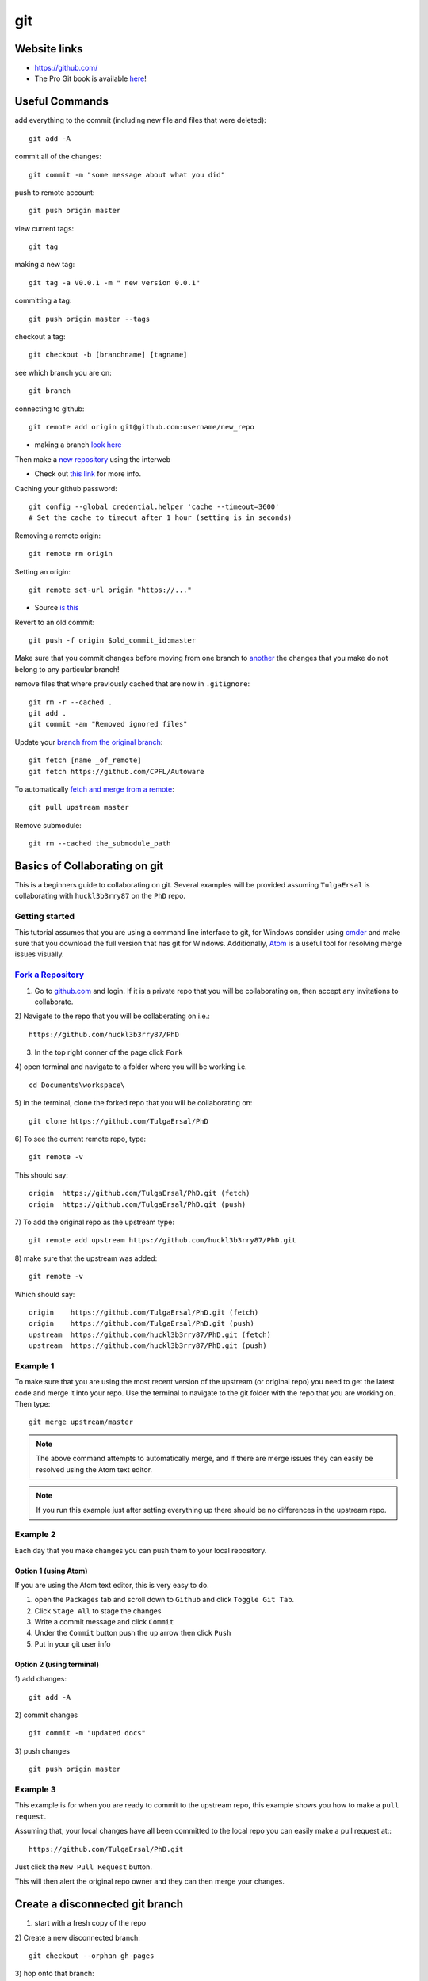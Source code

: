 git
**********

Website links
==================
* https://github.com/
* The Pro Git book is available `here <https://git-scm.com/book>`_!

Useful Commands
=======================
add everything to the commit (including new file and files that were deleted):
::

  git add -A

commit all of the changes:
::

  git commit -m "some message about what you did"

push to remote account:
::

  git push origin master

view current tags:
::

  git tag

making a new tag:
::

  git tag -a V0.0.1 -m " new version 0.0.1"

committing a tag:
::

  git push origin master --tags

checkout a tag:
::

  git checkout -b [branchname] [tagname]

see which branch you are on:
::

  git branch

connecting to github:
::

   git remote add origin git@github.com:username/new_repo

* making a branch `look here <https://help.github.com/articles/fork-a-repo/>`_

Then make a `new repository <https://github.com/new>`_ using the interweb

* Check out `this link  <http://kbroman.org/github_tutorial/pages/init.html>`_ for more info.

Caching your github password:
::

  git config --global credential.helper 'cache --timeout=3600'
  # Set the cache to timeout after 1 hour (setting is in seconds)

Removing a remote origin:
::

  git remote rm origin

Setting an origin:
::

  git remote set-url origin "https://..."

* Source `is this <http://stackoverflow.com/questions/13572191/cannot-remove-remote-origin>`_

Revert to an old commit:
::

  git push -f origin $old_commit_id:master

Make sure that you commit changes before moving from one branch to `another <http://stackoverflow.com/questions/32116776/git-change-on-local-branch-affects-other-local-branches>`_ the changes that you make do not belong to any particular branch!


remove files that where previously cached that are now in ``.gitignore``:
::

  git rm -r --cached .
  git add .
  git commit -am "Removed ignored files"

Update your `branch from the original branch <https://github.com/Kunena/Kunena-Forum/wiki/Create-a-new-branch-with-git-and-manage-branches>`_:
::

  git fetch [name _of_remote]
  git fetch https://github.com/CPFL/Autoware

To automatically `fetch and merge from a remote <https://git-scm.com/book/id/v2/Git-Basics-Working-with-Remotes>`_:
::

  git pull upstream master


Remove submodule:
::

  git rm --cached the_submodule_path

Basics of Collaborating on git
===========================================
This is a beginners guide to collaborating on git. Several examples will be provided assuming ``TulgaErsal`` is collaborating with ``huckl3b3rry87`` on the ``PhD`` repo.


Getting started
----------------
This tutorial assumes that you are using a command line interface to git, for Windows consider using `cmder <http://cmder.net/>`_ and make sure that you download the full version that has git for Windows. Additionally, `Atom <https://atom.io/>`_ is a useful tool for resolving merge issues visually.

`Fork a Repository <https://help.github.com/articles/fork-a-repo/>`_
----------------------------------------------------------------------

1) Go to `github.com <https://github.com/>`_ and login. If it is a private repo that you will be collaborating on, then accept any invitations to collaborate.

2) Navigate to the repo that you will be collaberating on i.e.:
::

  https://github.com/huckl3b3rry87/PhD

3) In the top right conner of the page click ``Fork``

4) open terminal and navigate to a folder where you will be working i.e.
::

  cd Documents\workspace\

5) in the terminal, clone the forked repo that you will be collaborating on:
::

  git clone https://github.com/TulgaErsal/PhD

6) To see the current remote repo, type:
::

  git remote -v

This should say:
::

  origin  https://github.com/TulgaErsal/PhD.git (fetch)
  origin  https://github.com/TulgaErsal/PhD.git (push)

7) To add the original repo as the upstream type:
::

  git remote add upstream https://github.com/huckl3b3rry87/PhD.git

8) make sure that the upstream was added:
::

  git remote -v

Which should say:
::

  origin    https://github.com/TulgaErsal/PhD.git (fetch)
  origin    https://github.com/TulgaErsal/PhD.git (push)
  upstream  https://github.com/huckl3b3rry87/PhD.git (fetch)
  upstream  https://github.com/huckl3b3rry87/PhD.git (push)

Example 1
-------------
To make sure that you are using the most recent version of the upstream (or original repo) you need to get the latest code and merge it into your repo. Use the terminal to navigate to the git folder with the repo that you are working on. Then type:
::

  git merge upstream/master

.. note:: The above command attempts to automatically merge, and if there are merge issues they can easily be resolved using the Atom text editor.

.. note:: If you run this example just after setting everything up there should be no differences in the upstream repo.

Example 2
------------
Each day that you make changes you can push them to your local repository.

Option 1 (using Atom)
^^^^^^^^^^^^^^^^^^^^^^^
If you are using the Atom text editor, this is very easy to do.

1)  open the ``Packages`` tab and scroll down to ``Github`` and click ``Toggle Git Tab``.

2) Click ``Stage All`` to stage the changes

3) Write a commit message and click ``Commit``

4) Under the ``Commit`` button push the ``up`` arrow then click ``Push``

5) Put in your git user info

Option 2 (using terminal)
^^^^^^^^^^^^^^^^^^^^^^^^^^
1) add changes:
::

  git add -A

2) commit changes
::

  git commit -m "updated docs"

3) push changes
::

  git push origin master


Example 3
----------
This example is for when you are ready to commit to the upstream repo, this example shows you how to make a ``pull request``.

.. note: Good practice is to stay synced with the upstream repo. So, run Example 1 before this example to make sure that there are no merge conflicts that need to be resolved.

Assuming that, your local changes have all been committed to the local repo you can easily make a pull request at::
::

  https://github.com/TulgaErsal/PhD.git

Just click the ``New Pull Request`` button.

This will then alert the original repo owner and they can then merge your changes.


Create a disconnected git branch
===================================

1) start with a fresh copy of the repo

2) Create a new disconnected branch:
::

  git checkout --orphan gh-pages

3) hop onto that branch:
::

  git checkout -b gh-pages

4) At this point there are no commits but lots of files from whatever branch you were on. Have git remove those files:
::

  git rm -rf .

then follow the rest here:

https://coderwall.com/p/0n3soa/create-a-disconnected-git-branch

::

  julia> Pkg.clone("https://github.com/JuliaMPC/MPCDocs.jl")
  INFO: Cloning MPCDocs from https://github.com/JuliaMPC/MPCDocs.jl
  INFO: Computing changes...
  INFO: No packages to install, update or remove

  julia>
  febbo@febbo-HP-ZBook-17-G2:~/.julia/v0.5/MPCDocs$ git checkout --orphan gh-pagesSwitched to a new branch 'gh-pages'
  febbo@febbo-HP-ZBook-17-G2:~/.julia/v0.5/MPCDocs$ branch
  The program 'branch' is currently not installed. You can install it by typing:
  sudo apt install rheolef
  febbo@febbo-HP-ZBook-17-G2:~/.julia/v0.5/MPCDocs$ git branch
    master
  febbo@febbo-HP-ZBook-17-G2:~/.julia/v0.5/MPCDocs$ git checkout gh-pages
  error: pathspec 'gh-pages' did not match any file(s) known to git.
  febbo@febbo-HP-ZBook-17-G2:~/.julia/v0.5/MPCDocs$ git checkout -b gh-pages
  Switched to a new branch 'gh-pages'
  febbo@febbo-HP-ZBook-17-G2:~/.julia/v0.5/MPCDocs$ git rm -rf .
  fatal: pathspec '.' did not match any files
  febbo@febbo-HP-ZBook-17-G2:~/.julia/v0.5/MPCDocs$ ls
  MPCDocs  MPCDocs.jl
  febbo@febbo-HP-ZBook-17-G2:~/.julia/v0.5/MPCDocs$ cd MPCDocs
  febbo@febbo-HP-ZBook-17-G2:~/.julia/v0.5/.trash/MPCDocs/MPCDocs$ ls
  febbo@febbo-HP-ZBook-17-G2:~/.julia/v0.5/.trash/MPCDocs/MPCDocs$ cd ..
  febbo@febbo-HP-ZBook-17-G2:~/.julia/v0.5/.trash/MPCDocs$ cd MPCDocs.jl/
  febbo@febbo-HP-ZBook-17-G2:~/.julia/v0.5/.trash/MPCDocs/MPCDocs.jl$ ls
  febbo@febbo-HP-ZBook-17-G2:~/.julia/v0.5/.trash/MPCDocs/MPCDocs.jl$ cd ..
  febbo@febbo-HP-ZBook-17-G2:~/.julia/v0.5/.trash/MPCDocs$ git branch
    master
  febbo@febbo-HP-ZBook-17-G2:~/.julia/v0.5/.trash/MPCDocs$ cd ..
  febbo@febbo-HP-ZBook-17-G2:~/.julia/v0.5/.trash$ cd ..
  febbo@febbo-HP-ZBook-17-G2:~/.julia/v0.5$ cd MPCDocs/
  febbo@febbo-HP-ZBook-17-G2:~/.julia/v0.5/MPCDocs$ git branch
  * master
  febbo@febbo-HP-ZBook-17-G2:~/.julia/v0.5/MPCDocs$ ls
  appveyor.yml  LICENSE.md  README.md  REQUIRE  src  test
  febbo@febbo-HP-ZBook-17-G2:~/.julia/v0.5/MPCDocs$ git checkout -b gh-pages
  Switched to a new branch 'gh-pages'
  febbo@febbo-HP-ZBook-17-G2:~/.julia/v0.5/MPCDocs$ git branch
  * gh-pages
    master
  febbo@febbo-HP-ZBook-17-G2:~/.julia/v0.5/MPCDocs$ ls
  appveyor.yml  LICENSE.md  README.md  REQUIRE  src  test
  febbo@febbo-HP-ZBook-17-G2:~/.julia/v0.5/MPCDocs$ git diff
  febbo@febbo-HP-ZBook-17-G2:~/.julia/v0.5/MPCDocs$ git branch
  * gh-pages
    master
  febbo@febbo-HP-ZBook-17-G2:~/.julia/v0.5/MPCDocs$ git rm -rf .
  rm '.codecov.yml'
  rm '.gitignore'
  rm '.travis.yml'
  rm 'LICENSE.md'
  rm 'README.md'
  rm 'REQUIRE'
  rm 'appveyor.yml'
  rm 'src/MPCDocs.jl'
  rm 'test/runtests.jl'
  febbo@febbo-HP-ZBook-17-G2:~/.julia/v0.5/MPCDocs$ git branch
  * gh-pages
    master
  febbo@febbo-HP-ZBook-17-G2:~/.julia/v0.5/MPCDocs$ ls
  febbo@febbo-HP-ZBook-17-G2:~/.julia/v0.5/MPCDocs$ git clean -fdx
  febbo@febbo-HP-ZBook-17-G2:~/.julia/v0.5/MPCDocs$ git branch
  * gh-pages
    master
  febbo@febbo-HP-ZBook-17-G2:~/.julia/v0.5/MPCDocs$ git push origin master
  Everything up-to-date
  febbo@febbo-HP-ZBook-17-G2:~/.julia/v0.5/MPCDocs$ git push origin gh-pages
  Total 0 (delta 0), reused 0 (delta 0)
  To git@github.com:JuliaMPC/MPCDocs.jl.git
   * [new branch]      gh-pages -> gh-pages
  febbo@febbo-HP-ZBook-17-G2:~/.julia/v0.5/MPCDocs$ git branch
  * gh-pages
    master
  febbo@febbo-HP-ZBook-17-G2:~/.julia/v0.5/MPCDocs$

Forking a Repository
=========================
`Follow what this page talks about <https://help.github.com/articles/fork-a-repo/>`_

also if you are doing this in julia `see <http://docs.julialang.org/en/release-0.4/manual/packages/>`_
Another way to connect to github it using ssh

do a:
::

  git branch


Initially the error was:
::

  febbo@febbo-HP-ZBook-17-G2:~/.julia/v0.5/VehicleModels$ git push origin master
  Permission denied (publickey).
  fatal: Could not read from remote repository.

  Please make sure you have the correct access rights
  and the repository exists.

* This was obtained when initially setting up the git repositories in julia after cloning a package and trying to push modifications back up to the remote repository.
* Information on this can be founds `at <http://docs.julialang.org/en/release-0.5/manual/packages/>`_ , or by following the two steps a fix may be obtained:

FOLLOW:

https://help.github.com/articles/generating-a-new-ssh-key-and-adding-it-to-the-ssh-agent/

NOTE: just hit enter, don't change the default location!!!
THEN:

https://help.github.com/articles/adding-a-new-ssh-key-to-your-github-account/


  1. Make an ssh key and add it to github, `following  <https://github.com/settings/ssh>`_.

  2. Check out `this <https://linux.die.net/man/1/ssh-agent>`_, or use the following commands:

    * A program to hold private keys for public authentication.

      type:
      ::

        ssh-agent

    * Initially the agent does not hold any private keys.

      So run:
      ::

        ssh-add


Mistakes I Made
====================

* Make sure that you are working on the master branch!

    * Do not check out a tag and start making changes only to realize that you are not on the master branch!


* Trying to connect to github using ssh

  1) Create a github repository, with the name ( for example: huckl3b3rry87/LiDAR.jl )


  2) Then

  Type this in the terminal:
  ::

    febbo@febbo-HP-ZBook-17-G2:~/.julia/v0.5/LiDAR$ git remote add origin git@github.com:huckl3b3rry87/LiDAR.jl

  3) Then

  Try this:
  ::

    febbo@febbo-HP-ZBook-17-G2:~/.julia/v0.5/LiDAR$ git pull master

  4) Next

  Get this:
  ::

    fatal: 'master' does not appear to be a git repository
    fatal: Could not read from remote repository.

    Please make sure you have the correct access rights
    and the repository exists.

  Next we are going to `test the ssh connection <https://help.github.com/articles/testing-your-ssh-connection/>`_

  5) Attempt to ssh to GitHub
  By typing:
  ::

    febbo@febbo-HP-ZBook-17-G2:~/.julia/v0.5/LiDAR$ ssh -T git@github.com
    Hi huckl3b3rry87! You've successfully authenticated, but GitHub does not provide shell access.

  6) realize that you messed up
  by typing:
  ::

    git pull master

  and not:
  ::

    git pull origin master
